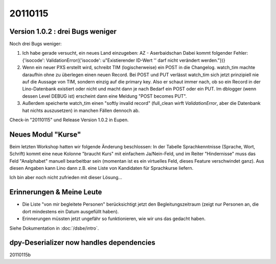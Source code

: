 20110115
========

Version 1.0.2 : drei Bugs weniger
---------------------------------

Noch drei Bugs weniger:

#.  Ich habe gerade versucht, ein neues Land einzugeben: 
    AZ - Aserbaidschan Dabei kommt folgender Fehler: 
    {'isocode': ValidationError({'isocode': u"Existierender ID-Wert '' 
    darf nicht verändert werden."})}

#.  Wenn ein neuer PXS erstellt wird, schreibt TIM (logischerweise) 
    ein POST in die Changelog. watch_tim machte daraufhin ohne 
    zu überlegen einen neuen Record. Bei POST und PUT verlässt 
    watch_tim sich jetzt prinzipiell nie auf die Aussage von TIM, 
    sondern einzig auf die primary key. Also er schaut immer nach, 
    ob so ein Record in der Lino-Datenbank existiert oder nicht 
    und macht dann je nach Bedarf ein POST oder ein PUT.
    Im dblogger (wenn dessen Level DEBUG ist) erscheint dann 
    eine Meldung "POST becomes PUT".
    
#.  Außerdem speicherte watch_tim einen "softly invalid record" 
    (full_clean wirft `ValidationError`, aber die Datenbank 
    hat nichts auszusetzen) in manchen Fällen dennoch ab.


Check-in "20110115" und Release Version 1.0.2 in Eupen.


Neues Modul "Kurse"
-------------------

Beim letzten Workshop hatten wir folgende Änderung beschlossen: 
In der Tabelle Sprachkenntnisse (Sprache, Wort, Schrift) 
kommt eine neue Kolonne "braucht Kurs" mit einfachem Ja/Nein-Feld, 
und im Reiter "Hindernisse" muss das Feld "Analphabet" 
manuell bearbeitbar sein (momentan ist es ein virtuelles Feld, dieses Feature verschwindet ganz). 
Aus diesen Angaben kann Lino dann z.B. eine Liste von Kandidaten 
für Sprachkurse liefern.

Ich bin aber noch nicht zufrieden mit dieser Lösung...

Erinnerungen & Meine Leute
--------------------------

- Die Liste "von mir begleitete Personen" berücksichtigt jetzt den 
  Begleitungszeitraum (zeigt nur Personen an, die dort mindestens ein Datum 
  ausgefüllt haben).
  
- Erinnerungen müssten jetzt ungefähr so funktionieren, wie wir uns das gedacht
  haben. 
  
Siehe Dokumentation in :doc:`/dsbe/intro`.


dpy-Deserializer now handles dependencies
-----------------------------------------


20110115b

